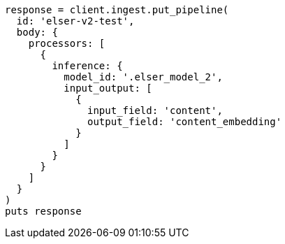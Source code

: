 [source, ruby]
----
response = client.ingest.put_pipeline(
  id: 'elser-v2-test',
  body: {
    processors: [
      {
        inference: {
          model_id: '.elser_model_2',
          input_output: [
            {
              input_field: 'content',
              output_field: 'content_embedding'
            }
          ]
        }
      }
    ]
  }
)
puts response
----
